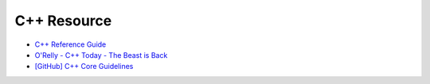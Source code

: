 ========================================
C++ Resource
========================================

* `C++ Reference Guide <http://www.informit.com/guides/guide.aspx?g=cplusplus>`_
* `O'Relly - C++ Today - The Beast is Back <http://www.oreilly.com/programming/free/files/c++-today.pdf>`_
* `[GitHub] C++ Core Guidelines <https://github.com/isocpp/CppCoreGuidelines>`_
